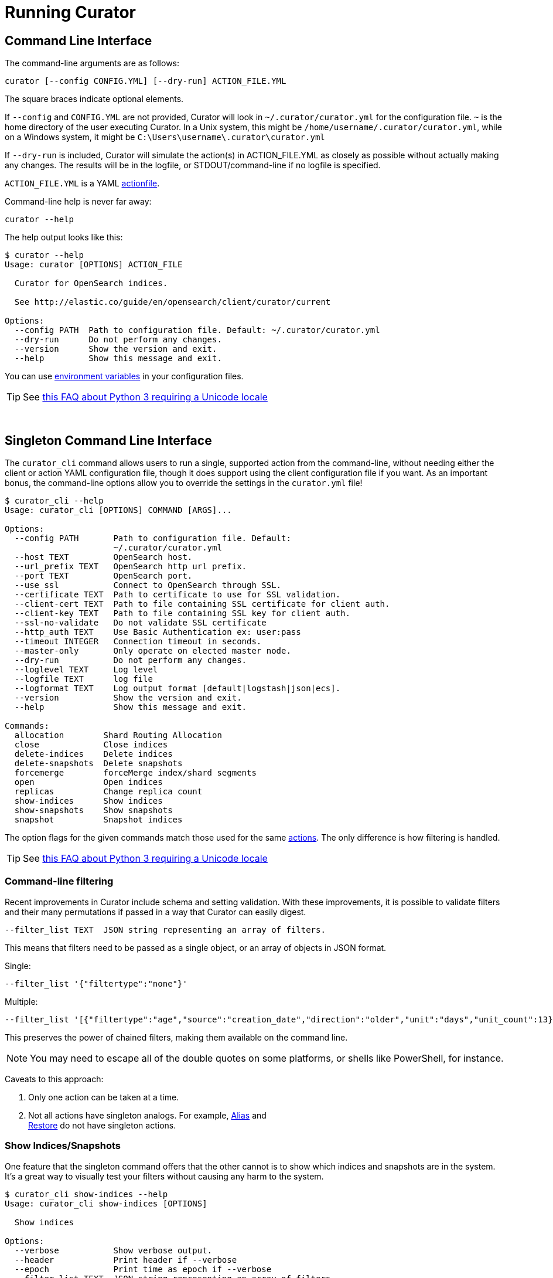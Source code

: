 [[cli]]
= Running Curator

[partintro]
--
* <<command-line,Command Line Interface>>
* <<singleton-cli,Singleton Command Line Interface>>
* <<exit-codes,Exit Codes>>
--

[[command-line]]
== Command Line Interface

The command-line arguments are as follows:

[source,sh]
-------
curator [--config CONFIG.YML] [--dry-run] ACTION_FILE.YML
-------

The square braces indicate optional elements.

If `--config` and `CONFIG.YML` are not provided, Curator will look in
`~/.curator/curator.yml` for the configuration file.  `~` is the home directory
of the user executing Curator. In a Unix system, this might be
`/home/username/.curator/curator.yml`, while on a Windows system, it might be
`C:\Users\username\.curator\curator.yml`

If `--dry-run` is included, Curator will simulate the action(s) in
ACTION_FILE.YML as closely as possible without actually making any changes.  The
results will be in the logfile, or STDOUT/command-line if no logfile is
specified.

`ACTION_FILE.YML` is a YAML <<actionfile, actionfile>>.

Command-line help is never far away:

[source,sh]
-------
curator --help
-------

The help output looks like this:

[source,sh]
-------
$ curator --help
Usage: curator [OPTIONS] ACTION_FILE

  Curator for OpenSearch indices.

  See http://elastic.co/guide/en/opensearch/client/curator/current

Options:
  --config PATH  Path to configuration file. Default: ~/.curator/curator.yml
  --dry-run      Do not perform any changes.
  --version      Show the version and exit.
  --help         Show this message and exit.
-------

You can use <<envvars,environment variables>> in your configuration files.

TIP: See <<faq_unicode,this FAQ about Python 3 requiring a Unicode locale>>

&nbsp;

[[singleton-cli]]
== Singleton Command Line Interface

The `curator_cli` command allows users to run a single, supported action from
the command-line, without needing either the client or action YAML configuration
file, though it does support using the client configuration file if you want.
As an important bonus, the command-line options allow you to override the
settings in the `curator.yml` file!

[source,sh]
---------
$ curator_cli --help
Usage: curator_cli [OPTIONS] COMMAND [ARGS]...

Options:
  --config PATH       Path to configuration file. Default:
                      ~/.curator/curator.yml
  --host TEXT         OpenSearch host.
  --url_prefix TEXT   OpenSearch http url prefix.
  --port TEXT         OpenSearch port.
  --use_ssl           Connect to OpenSearch through SSL.
  --certificate TEXT  Path to certificate to use for SSL validation.
  --client-cert TEXT  Path to file containing SSL certificate for client auth.
  --client-key TEXT   Path to file containing SSL key for client auth.
  --ssl-no-validate   Do not validate SSL certificate
  --http_auth TEXT    Use Basic Authentication ex: user:pass
  --timeout INTEGER   Connection timeout in seconds.
  --master-only       Only operate on elected master node.
  --dry-run           Do not perform any changes.
  --loglevel TEXT     Log level
  --logfile TEXT      log file
  --logformat TEXT    Log output format [default|logstash|json|ecs].
  --version           Show the version and exit.
  --help              Show this message and exit.

Commands:
  allocation        Shard Routing Allocation
  close             Close indices
  delete-indices    Delete indices
  delete-snapshots  Delete snapshots
  forcemerge        forceMerge index/shard segments
  open              Open indices
  replicas          Change replica count
  show-indices      Show indices
  show-snapshots    Show snapshots
  snapshot          Snapshot indices
---------

The option flags for the given commands match those used for the same
<<actions,actions>>.  The only difference is how filtering is handled.

TIP: See <<faq_unicode,this FAQ about Python 3 requiring a Unicode locale>>

=== Command-line filtering

Recent improvements in Curator include schema and setting validation.  With
these improvements, it is possible to validate filters and their many
permutations if passed in a way that Curator can easily digest.

[source,sh]
-----------
--filter_list TEXT  JSON string representing an array of filters.
-----------

This means that filters need to be passed as a single object, or an array of
objects in JSON format.

Single:
[source,sh]
-----------
--filter_list '{"filtertype":"none"}'
-----------

Multiple:
[source,sh]
-----------
--filter_list '[{"filtertype":"age","source":"creation_date","direction":"older","unit":"days","unit_count":13},{"filtertype":"pattern","kind":"prefix","value":"logstash"}]'
-----------

This preserves the power of chained filters, making them available on the
command line.

NOTE: You may need to escape all of the double quotes on some platforms, or
  shells like PowerShell, for instance.

Caveats to this approach:

1. Only one action can be taken at a time.
2. Not all actions have singleton analogs. For example, <<alias,Alias>> and +
  <<restore,Restore>> do not have singleton actions.

=== Show Indices/Snapshots

One feature that the singleton command offers that the other cannot is to show
which indices and snapshots are in the system.  It's a great way to visually
test your filters without causing any harm to the system.

[source,sh]
-----------
$ curator_cli show-indices --help
Usage: curator_cli show-indices [OPTIONS]

  Show indices

Options:
  --verbose           Show verbose output.
  --header            Print header if --verbose
  --epoch             Print time as epoch if --verbose
  --filter_list TEXT  JSON string representing an array of filters.
                      [required]
  --help              Show this message and exit.
-----------

[source,sh]
-----------
$ curator_cli show-snapshots --help
Usage: curator_cli show-snapshots [OPTIONS]

  Show snapshots

Options:
  --repository TEXT   Snapshot repository name  [required]
  --filter_list TEXT  JSON string representing an array of filters.
                      [required]
  --help              Show this message and exit.
-----------

The `show-snapshots` command will only show snapshots matching the provided
filters.  The `show-indices` command will also do this, but also offers a few
extra features.

* `--verbose` adds state, total size of primary and all replicas, the document
  count, the number of primary and replica shards, and the creation date in
  ISO8601 format.
* `--header` adds a header that shows the column names.  This only occurs if
  `--verbose` is also selected.
* `--epoch` changes the date format from ISO8601 to epoch time.  If `--header`
  is also selected, the column header title will change to `creation_date`

There are no extra columns or `--verbose` output for the `show-snapshots`
command.

Without `--epoch`
[source,sh]
-----------
Index               State     Size     Docs Pri Rep   Creation Timestamp
logstash-2016.10.20 close     0.0B        0   5   1 2016-10-20T00:00:03Z
logstash-2016.10.21  open  763.3MB  5860016   5   1 2016-10-21T00:00:03Z
logstash-2016.10.22  open  759.1MB  5858450   5   1 2016-10-22T00:00:04Z
logstash-2016.10.23  open  757.8MB  5857456   5   1 2016-10-23T00:00:04Z
logstash-2016.10.24  open  771.5MB  5859720   5   1 2016-10-24T00:00:00Z
logstash-2016.10.25  open  771.0MB  5860112   5   1 2016-10-25T00:00:01Z
logstash-2016.10.27  open  658.3MB  4872830   5   1 2016-10-27T00:00:03Z
logstash-2016.10.28  open  655.1MB  5237250   5   1 2016-10-28T00:00:00Z
-----------

With `--epoch`
[source,sh]
-----------
Index               State     Size     Docs Pri Rep creation_date
logstash-2016.10.20 close     0.0B        0   5   1    1476921603
logstash-2016.10.21  open  763.3MB  5860016   5   1    1477008003
logstash-2016.10.22  open  759.1MB  5858450   5   1    1477094404
logstash-2016.10.23  open  757.8MB  5857456   5   1    1477180804
logstash-2016.10.24  open  771.5MB  5859720   5   1    1477267200
logstash-2016.10.25  open  771.0MB  5860112   5   1    1477353601
logstash-2016.10.27  open  658.3MB  4872830   5   1    1477526403
logstash-2016.10.28  open  655.1MB  5237250   5   1    1477612800
-----------

&nbsp;

[[exit-codes]]
== Exit Codes

Exit codes will indicate success or failure.

* `0` — Success
* `1` — Failure
* `-1` - Exception raised that does not result in a `1` exit code.

&nbsp;

